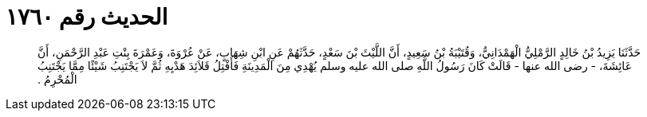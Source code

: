 
= الحديث رقم ١٧٦٠

[quote.hadith]
حَدَّثَنَا يَزِيدُ بْنُ خَالِدٍ الرَّمْلِيُّ الْهَمْدَانِيُّ، وَقُتَيْبَةُ بْنُ سَعِيدٍ، أَنَّ اللَّيْثَ بْنَ سَعْدٍ، حَدَّثَهُمْ عَنِ ابْنِ شِهَابٍ، عَنْ عُرْوَةَ، وَعَمْرَةَ بِنْتِ عَبْدِ الرَّحْمَنِ، أَنَّ عَائِشَةَ، - رضى الله عنها - قَالَتْ كَانَ رَسُولُ اللَّهِ صلى الله عليه وسلم يُهْدِي مِنَ الْمَدِينَةِ فَأَفْتِلُ قَلاَئِدَ هَدْيِهِ ثُمَّ لاَ يَجْتَنِبُ شَيْئًا مِمَّا يَجْتَنِبُ الْمُحْرِمُ ‏.‏